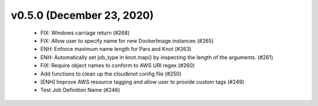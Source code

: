 v0.5.0 (December 23, 2020)
==========================
  * FIX: Windows carriage return (#268)
  * FIX: Allow user to specify name for new DockerImage instances (#265)
  * ENH: Enforce maximum name length for Pars and Knot (#263)
  * ENH: Automatically set job_type in knot.map() by inspecting the length of the arguments. (#261)
  * FIX: Require object names to conform to AWS URI regex (#260)
  * Add functions to clean up the cloudknot config file (#250)
  * [ENH] Improve AWS resource tagging and allow user to provide custom tags (#249)
  * Test Job Definition Name (#246)

